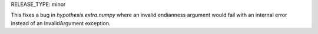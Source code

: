 RELEASE_TYPE: minor

This fixes a bug in `hypothesis.extra.numpy` where an invalid endianness
argument would fail with an internal error instead of an InvalidArgument
exception.
